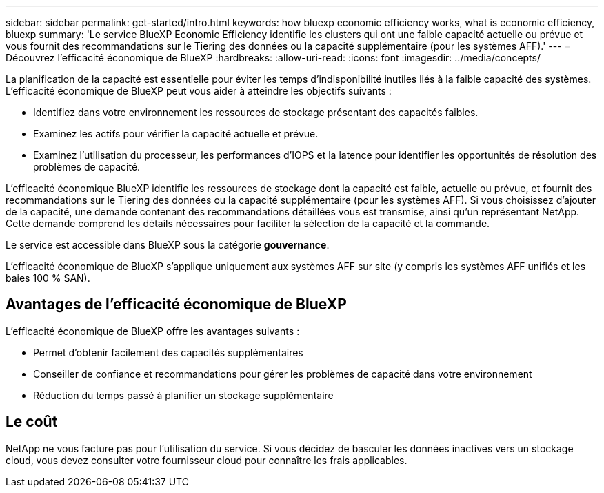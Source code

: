 ---
sidebar: sidebar 
permalink: get-started/intro.html 
keywords: how bluexp economic efficiency works, what is economic efficiency, bluexp 
summary: 'Le service BlueXP Economic Efficiency identifie les clusters qui ont une faible capacité actuelle ou prévue et vous fournit des recommandations sur le Tiering des données ou la capacité supplémentaire (pour les systèmes AFF).' 
---
= Découvrez l'efficacité économique de BlueXP
:hardbreaks:
:allow-uri-read: 
:icons: font
:imagesdir: ../media/concepts/


[role="lead"]
La planification de la capacité est essentielle pour éviter les temps d'indisponibilité inutiles liés à la faible capacité des systèmes. L'efficacité économique de BlueXP peut vous aider à atteindre les objectifs suivants :

* Identifiez dans votre environnement les ressources de stockage présentant des capacités faibles.
* Examinez les actifs pour vérifier la capacité actuelle et prévue.
* Examinez l'utilisation du processeur, les performances d'IOPS et la latence pour identifier les opportunités de résolution des problèmes de capacité.


L'efficacité économique BlueXP identifie les ressources de stockage dont la capacité est faible, actuelle ou prévue, et fournit des recommandations sur le Tiering des données ou la capacité supplémentaire (pour les systèmes AFF). Si vous choisissez d'ajouter de la capacité, une demande contenant des recommandations détaillées vous est transmise, ainsi qu'un représentant NetApp. Cette demande comprend les détails nécessaires pour faciliter la sélection de la capacité et la commande.

Le service est accessible dans BlueXP sous la catégorie *gouvernance*.

L'efficacité économique de BlueXP s'applique uniquement aux systèmes AFF sur site (y compris les systèmes AFF unifiés et les baies 100 % SAN).



== Avantages de l'efficacité économique de BlueXP

L'efficacité économique de BlueXP offre les avantages suivants :

* Permet d'obtenir facilement des capacités supplémentaires
* Conseiller de confiance et recommandations pour gérer les problèmes de capacité dans votre environnement
* Réduction du temps passé à planifier un stockage supplémentaire




== Le coût

NetApp ne vous facture pas pour l'utilisation du service. Si vous décidez de basculer les données inactives vers un stockage cloud, vous devez consulter votre fournisseur cloud pour connaître les frais applicables.
